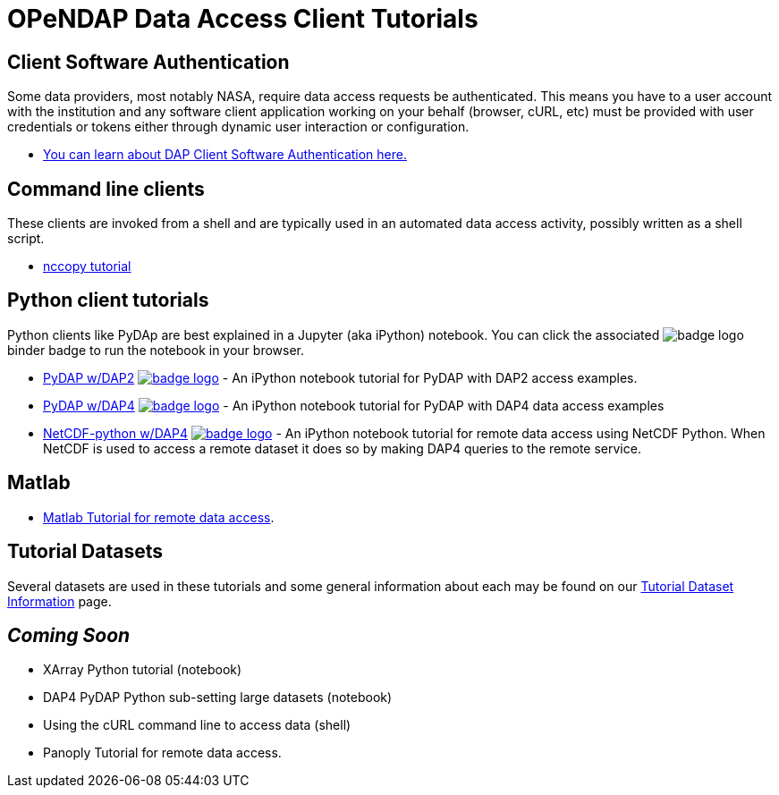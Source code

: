 
= OPeNDAP Data Access Client Tutorials

== Client Software Authentication
Some data providers, most notably NASA, require data access requests be
authenticated. This means you have to a user account with the institution and
any software client application working on your behalf (browser, cURL, etc)
must be provided with user credentials or tokens either through dynamic user
interaction or configuration.

* link:https://opendap.github.io/documentation/tutorials/ClientAuthentication.html[
You can learn about DAP Client Software Authentication here.]

== Command line clients
These clients are invoked from a shell and are typically used in an automated
data access activity, possibly written as a shell script.

*  link:https://opendap.github.io/documentation/tutorials/nccopy_tutorial.html[nccopy tutorial]

== Python client tutorials
Python clients like PyDAp are best explained in a Jupyter (aka iPython) notebook.
You  can click the associated image:https://mybinder.org/badge_logo.svg[fit=line]
binder badge  to run the notebook in your browser.

* link:https://github.com/OPENDAP/notebooks/blob/master/tutorials/pydap_dap2_basic.ipynb[PyDAP w/DAP2]
image:https://mybinder.org/badge_logo.svg[fit=line, link="https://mybinder.org/v2/gh/OPENDAP/notebooks/master?labpath=tutorials%2Fpydap_dap2_basic.ipynb"] -
An iPython notebook tutorial for PyDAP with DAP2 access examples.

*  link:https://github.com/OPENDAP/notebooks/blob/master/tutorials/pydap_dap4_basic.ipynb[PyDAP w/DAP4]
image:https://mybinder.org/badge_logo.svg[fit=line, link="https://mybinder.org/v2/gh/OPENDAP/notebooks/master?labpath=tutorials%2Fpydap_dap4_basic.ipynb"] -
An iPython notebook tutorial for PyDAP with DAP4 data access examples

*  link:https://github.com/OPENDAP/notebooks/blob/master/tutorials/netCDF4_tutorial.ipynb[NetCDF-python w/DAP4]
image:https://mybinder.org/badge_logo.svg[fit=line, link="https://mybinder.org/v2/gh/OPENDAP/notebooks/master?labpath=tutorials%2FnetCDF4_tutorial.ipynb"] -
An iPython notebook tutorial for remote data access using NetCDF Python. When
NetCDF is used to access a remote dataset it does so by making DAP4 queries
to the remote service.

== Matlab
* link:https://opendap.github.io/documentation/tutorials/matlab_tutorial.html[Matlab Tutorial for remote data access].

== Tutorial Datasets
Several datasets are used in these tutorials and some general information about
each may be found on our
link:https://opendap.github.io/documentation/tutorials/TutorialDatasets.html[Tutorial Dataset Information]
page.

== _Coming Soon_
* XArray Python tutorial (notebook)
* DAP4 PyDAP Python sub-setting large datasets (notebook)
* Using the cURL command line to access data (shell)
* Panoply Tutorial for remote data access.


